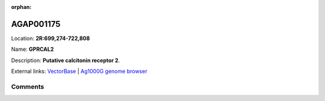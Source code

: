 :orphan:



AGAP001175
==========

Location: **2R:699,274-722,808**

Name: **GPRCAL2**

Description: **Putative calcitonin receptor 2**.

External links:
`VectorBase <https://www.vectorbase.org/Anopheles_gambiae/Gene/Summary?g=AGAP001175>`_ |
`Ag1000G genome browser <https://www.malariagen.net/apps/ag1000g/phase1-AR3/index.html?genome_region=2R:699274-722808#genomebrowser>`_





Comments
--------


.. raw:: html

    <div id="disqus_thread"></div>
    <script>
    
    var disqus_config = function () {
        this.page.identifier = '/gene/AGAP001175';
    };
    
    (function() { // DON'T EDIT BELOW THIS LINE
    var d = document, s = d.createElement('script');
    s.src = 'https://agam-selection-atlas.disqus.com/embed.js';
    s.setAttribute('data-timestamp', +new Date());
    (d.head || d.body).appendChild(s);
    })();
    </script>
    <noscript>Please enable JavaScript to view the <a href="https://disqus.com/?ref_noscript">comments.</a></noscript>


